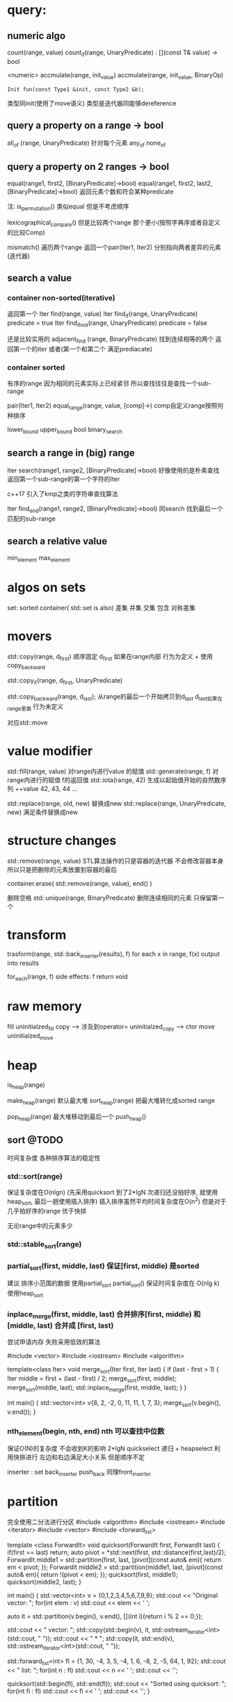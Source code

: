 * query:
** numeric algo
count(range, value)
count_if(range, UnaryPredicate)   : [](const T& value) -> bool
                                       
 <numeric>
accmulate(range, init_value)
accmulate(range, init_value, BinaryOp)
   : Init fun(const Type1 &init, const Type2 &b);
     类型同init(使用了move语义)        类型是迭代器同能够dereference

** query a property on a range -> bool
all_of (range, UnaryPredicate)      针对每个元素
any_of
none_of

** query a property on 2 ranges -> bool
equal(range1, first2, [BinaryPredicate]->bool)
equal(range1, first2, last2, [BinaryPredicate]->bool)   返回元素个数和符合某种predicate

注: is_permutation()  类似equal 但是不考虑顺序

lexicographical_compare()  但是比较两个range 那个更小(按照字典序或者自定义的比较Comp)

mismatch() 遍历两个range 返回一个pair(Iter1, Iter2) 分别指向两者差异的元素(迭代器)
** search a value
*** container non-sorted(iterative)
返回第一个
Iter find(range, value)
Iter find_if(range, UnaryPredicate)       predicate = true
Iter find_if_not(range, UnaryPredicate)   predicate = false 

还是比较实用的
adjacent_find (range, BinaryPredicate)   找到连续相等的两个 返回第一个的iter
或者(第一个和第二个 满足prediacate)
*** container sorted
有序的range
因为相同的元素实际上已经紧邻 所以查找往往是查找一个sub-range

pair(Iter1, Iter2) equal_range(range, value, [comp]->)  comp自定义range按照何种排序

lower_bound
upper_bound
bool binary_search
** search a range in (big) range
Iter search(range1, range2, [BinaryPredicate]->bool)  好像使用的是朴素查找
返回第一个sub-range的第一个字符的Iter

c++17 引入了kmp之类的字符串查找算法

Iter find_end(range1, range2, [BinaryPredicate]->bool) 同search 找到最后一个匹配的sub-range 
** search a relative value
min_element
max_element

* algos on sets
set: sorted container( std::set is also)
差集 并集 交集 包含 对称差集

* movers
std::copy(range, d_first)  顺序固定
d_first 如果在range内部 行为为定义 + 使用copy_backward

std::copy_if(range, d_first, UnaryPredicate) 

std::copy_backward(range, d_last);
从range的最后一个开始拷贝到d_last 
d_last如果在range里面 行为未定义

对应std::move
* value modifier

std::fill(range, value)  对range内进行value 的赋值
std::generate(range, f)  对range内进行的赋值 f的返回值
std::iota(range, 42) 生成以起始值开始的自然数序列 ++value
42, 43, 44 ... 

std::replace(range, old, new) 替换成new
std::replace(range, UnaryPredicate, new) 满足条件替换成new

* structure changes
std::remove(range, value)
STL算法操作的只是容器的迭代器 不会修改容器本身 所以只是把删除的元素放置到容器的最后

container.erase( std::remove(range, value), end()  )


删除空格
std::unique(range, BinaryPredicate) 删除连续相同的元素 只保留第一个
* transform
trasform(range, std::back_inserter(results), f)
for each x in range, f(x) output into results

for_each(range, f) 
side effects: f return void

* raw memory
fill                            uninitialzed_fill
copy  -->  涉及到operator=      uninitialzed_copy  --> ctor
move                            uninitialzed_move 
* heap
is_heap(range)

make_heap(range) 默认最大堆
sort_heap(range)  把最大堆转化成sorted range

pop_heap(range) 最大堆移动到最后一个
push_heap()

** sort @TODO
时间复杂度 各种排序算法的稳定性 
*** std::sort(range) 
保证复杂度在O(nlgn)  (先采用quicksort 到了2*lgN 次递归还没拍好序, 就使用heap_sort, 最后一趟使用插入排序)
插入排序虽然平均时间复杂度在O(n^2) 但是对于几乎拍好序的range 优于快排

无论range中的元素多少
*** std::stable_sort(range)
*** partial_sort(first, middle, last) 保证[first, middle) 是sorted
建议 排序小范围的数据  使用partial_sort
partial_sort() 保证时间复杂度在 O(nlg k)
使用heap_sort

*** inplace_merge(first, middle, last)  合并排序[first, middle) 和[middle, last)  合并成 [first, last)
尝试申请内存 失败采用低效的算法

#include <vector>
#include <iostream>
#include <algorithm>
 
template<class Iter>
void merge_sort(Iter first, Iter last)
{
    if (last - first > 1) {
        Iter middle = first + (last - first) / 2;
        merge_sort(first, middle);
        merge_sort(middle, last);
        std::inplace_merge(first, middle, last);
    }
}
 
int main() {
    std::vector<int> v{8, 2, -2, 0, 11, 11, 1, 7, 3};
    merge_sort(v.begin(), v.end());
}


*** nth_element(begin, nth, end) nth 可以查找中位数
保证O(N)的复杂度 不会收到K的影响
2*lgN quickselect 递归 + heapselect
利用快排进行 左边和右边满足大小关系 但是顺序不定

inserter : set
back_inserter push_back 同理front_inserter

* partition
完全使用二分法进行分区
#include <algorithm>
#include <iostream>
#include <iterator>
#include <vector>
#include <forward_list>
 
template <class ForwardIt>
 void quicksort(ForwardIt first, ForwardIt last)
 {
    if(first == last) return;
    auto pivot = *std::next(first, std::distance(first,last)/2);
    ForwardIt middle1 = std::partition(first, last, 
                         [pivot](const auto& em){ return em < pivot; });
    ForwardIt middle2 = std::partition(middle1, last, 
                         [pivot](const auto& em){ return !(pivot < em); });
    quicksort(first, middle1);
    quicksort(middle2, last);
 }
 
int main()
{
    std::vector<int> v = {0,1,2,3,4,5,6,7,8,9};
    std::cout << "Original vector:\n    ";
    for(int elem : v) std::cout << elem << ' ';
 
    auto it = std::partition(v.begin(), v.end(), [](int i){return i % 2 == 0;});
 
    std::cout << "\nPartitioned vector:\n    ";
    std::copy(std::begin(v), it, std::ostream_iterator<int>(std::cout, " "));
    std::cout << " * ";
    std::copy(it, std::end(v), std::ostream_iterator<int>(std::cout, " "));
 
    std::forward_list<int> fl = {1, 30, -4, 3, 5, -4, 1, 6, -8, 2, -5, 64, 1, 92};
    std::cout << "\nUnsorted list:\n    ";
    for(int n : fl) std::cout << n << ' ';
    std::cout << '\n';  
 
    quicksort(std::begin(fl), std::end(fl));
    std::cout << "Sorted using quicksort:\n    ";
    for(int fi : fl) std::cout << fi << ' ';
    std::cout << '\n';
}

* permutation
rotate(first, new_first, last)  默认左移
shufle(range)
next_permutation(range)


